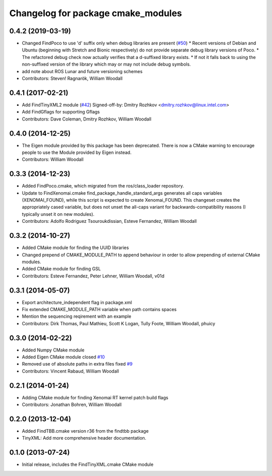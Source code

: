 ^^^^^^^^^^^^^^^^^^^^^^^^^^^^^^^^^^^
Changelog for package cmake_modules
^^^^^^^^^^^^^^^^^^^^^^^^^^^^^^^^^^^

0.4.2 (2019-03-19)
------------------
* Changed FindPoco to use 'd' suffix only when debug libraries are present (`#50 <https://github.com/ros/cmake_modules/issues/50>`_)
  * Recent versions of Debian and Ubuntu (beginning with Stretch and Bionic respectively) do not provide separate debug library versions of Poco.
  * The refactored debug check now actually verifies that a d-suffixed library exists.
  * If not it falls back to using the non-suffixed version of the library which may or may not include debug symbols.
* add note about ROS Lunar and future versioning schemes
* Contributors: Steven! Ragnarök, William Woodall

0.4.1 (2017-02-21)
------------------
* Add FindTinyXML2 module (`#42 <https://github.com/ros/cmake_modules/issues/42>`_)
  Signed-off-by: Dmitry Rozhkov <dmitry.rozhkov@linux.intel.com>
* Add FindGflags for supporting Gflags
* Contributors: Dave Coleman, Dmitry Rozhkov, William Woodall

0.4.0 (2014-12-25)
------------------
* The Eigen module provided by this package has been deprecated.
  There is now a CMake warning to encourage people to use the Module provided by Eigen instead.
* Contributors: William Woodall

0.3.3 (2014-12-23)
------------------
* Added FindPoco.cmake, which migrated from the ros/class_loader repository.
* Update to FindXenomai.cmake
  find_package_handle_standard_args generates all caps variables (XENOMAI_FOUND), while this script is expected to create Xenomai_FOUND.
  This changeset creates the appropriately cased variable, but does not unset the all-caps variant for backwards-compatibility reasons (I typically unset it on new modules).
* Contributors: Adolfo Rodriguez Tsouroukdissian, Esteve Fernandez, William Woodall

0.3.2 (2014-10-27)
------------------
* Added CMake module for finding the UUID libraries
* Changed prepend of CMAKE_MODULE_PATH to append behaviour in order to allow prepending of external CMake modules.
* Added CMake module for finding GSL
* Contributors: Esteve Fernandez, Peter Lehner, William Woodall, v01d

0.3.1 (2014-05-07)
------------------
* Export architecture_independent flag in package.xml
* Fix extended CMAKE_MODULE_PATH variable when path contains spaces
* Mention the sequencing reqirement with an example
* Contributors: Dirk Thomas, Paul Mathieu, Scott K Logan, Tully Foote, William Woodall, phuicy

0.3.0 (2014-02-22)
------------------
* Added Numpy CMake module
* Added Eigen CMake module
  closed `#10 <https://github.com/ros/cmake_modules/issues/10>`_
* Removed use of absolute paths in extra files
  fixed `#9 <https://github.com/ros/cmake_modules/issues/9>`_
* Contributors: Vincent Rabaud, William Woodall

0.2.1 (2014-01-24)
------------------
* Adding CMake module for finding Xenomai RT kernel patch build flags
* Contributors: Jonathan Bohren, William Woodall

0.2.0 (2013-12-04)
------------------
* Added FindTBB.cmake version r36 from the findtbb package
* TinyXML: Add more comprehensive header documentation.

0.1.0 (2013-07-24)
------------------
* Initial release, includes the FindTinyXML.cmake CMake module
